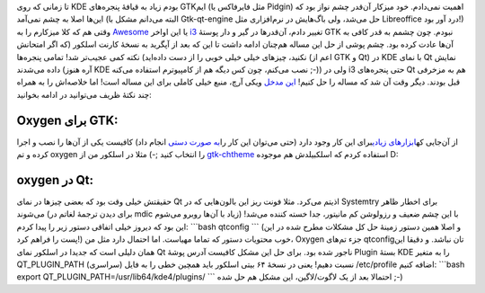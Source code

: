 .. title: چطور نمای oxygen را برای GTK و Qt در هر مدیر‌پنجره‌ای داشته باشیم‌؟ 
.. date: 2012/9/10 6:45:43

تا زمانی که روی KDE بودم زیاد به قیافهٔ پنجره‌های GTKایم (مثل فایرفاکس
یا Pidgin) اهمیت نمی‌دادم‌. خود میزکار آن‌قدر چشم نواز بود که این‌ها
اصلا به چشم نمی‌آمد (البته می‌دانم مشکل با Gtk-qt-engine حل می‌شد‌، ولی
باگ‌هایش در نرم‌افزاری مثل Libreoffice درد آور بود!) وقتی هم که کلا
میزکارم را به
`Awesome <http://shahinism.com/blog/1391/01/06/%d9%86%d8%b5%d8%a8-awesome-wm-%d8%b1%d9%88%db%8c-%d8%a7%d8%b3%d9%84%da%a9%d9%88%d8%b1/>`__
یا این اواخر
`i3 <http://shahinism.com/blog/1391/04/15/%d8%aa%d8%ac%d8%b1%d8%a8%d9%87%d9%94-%da%a9%d8%a7%d8%b1-%d8%a8%d8%a7-i3-%db%8c%da%a9-%d8%b1%d8%ba%db%8c%d8%a8-%d9%82%d8%af%d8%b1%e2%80%8c/>`__
تغییر دادم‌، آن‌قدر‌ها در گیر و دار پوستهٔ GTK نبودم‌. چون چشمم به قدر
کافی به آن‌ها عادت کرده بود‌. چشم پوشی از حل این مساله هم‌چنان ادامه
داشت تا این که بعد از آپگرید به نسخهٔ کارنت اسلکور (که اگر امتحانش
نکنید‌، چیز‌های خیلی خیلی خوبی را از دست داده‌اید‌) نکته کمی عجیب‌تر
شد‌! تمامی پنجره‌ها (اعم از GTK و Qt) در KDE با نمای Qt نمایش داده
می‌شدند (آره هنوز KDE نصب می‌کنم‌، چون کس دیگه هم از کامپیوترم استفاده
می‌کنه ;-)) ولی در i3 حتی پنجره‌های Qt هم به مزخرفی قبل بودند‌. دیگر وقت
آن شد که مساله را حل کنیم‌! `این
مدخل <https://wiki.archlinux.org/index.php/Uniform_Look_for_Qt_and_GTK_Applications#Styles_for_both_Qt_and_GTK.2B>`__
ویکی آرچ‌، منبع خیلی کاملی برای این مساله است‌! اما خلاصه‌اش را به همراه
چند نکتهٔ ظریف می‌توانید در ادامه بخوانید‌:

Oxygen برای GTK:
^^^^^^^^^^^^^^^^

از آن‌جایی که\ `ابزار‌های
زیادی <https://wiki.archlinux.org/index.php/Uniform_Look_for_Qt_and_GTK_Applications#GTK2_styles>`__\ برای
این کار وجود دارد‌ (حتی می‌توان این کار را\ `به صورت
دستی <https://wiki.archlinux.org/index.php/GTK%2B#GTK.2B_2.x>`__ انجام
داد) کافیست یکی از آن‌ها را نصب و اجرا کرده و تم oxygen را انتخاب کنید
;-) مثلا در اسلکور من از
`gtk-chtheme <http://plasmasturm.org/code/gtk-chtheme/>`__ استفاده کردم
که اسلکبیلدش هم موجوده D:

oxygen در Qt:
^^^^^^^^^^^^^

حقیقتش خیلی وقت بود که بعضی چیز‌ها در نمای Qt اذیتم می‌کرد‌. مثلا فونت
ریز این بالون‌هایی که در Systemtry برای اخطار ظاهر می‌شوند (برای دیدن
ترجمهٔ لغاتم در mdic زیاد با آن‌ها روبرو می‌شوم) با این چشم ضعیف و
رزولوشن کم مانیتور‌، جدا خسته کننده می‌شد‌! این بود که دیروز خیلی اتفاقی
دستور زیر را پیدا کردم: \`\`\`bash qtconfig \`\`\` (و اصلا همین دستور
زمینهٔ حل کل مشکلات مطرح شده در این پست را فراهم کرد!) خوب محتویات دستور
که تماما مهیاست‌. اما احتمال دارد مثل من‌، Oxygen جزء تم‌های
qtconfig‌تان نباشد‌. و دقیقا این همان دلیلی است که جدیدا در اسلکور نمای
Qt ناجور شده بود‌. برای حل این مشکل کافیست آدرس پوشهٔ Plugin بستهٔ KDE
را به متغیر QT\_PLUGIN\_PATH (سراسری) نسبت دهیم‌! یعنی در نسخهٔ ۶۴ بیتی
اسلکور باید همچین خطی را به فایل ‎/etc/profile اضافه کنیم: \`\`\`bash
export QT\_PLUGIN\_PATH=/usr/lib64/kde4/plugins/ \`\`\` احتمالا بعد از
یک لاگوت/لاگین‌، این مشکل هم حل شده ;-)
